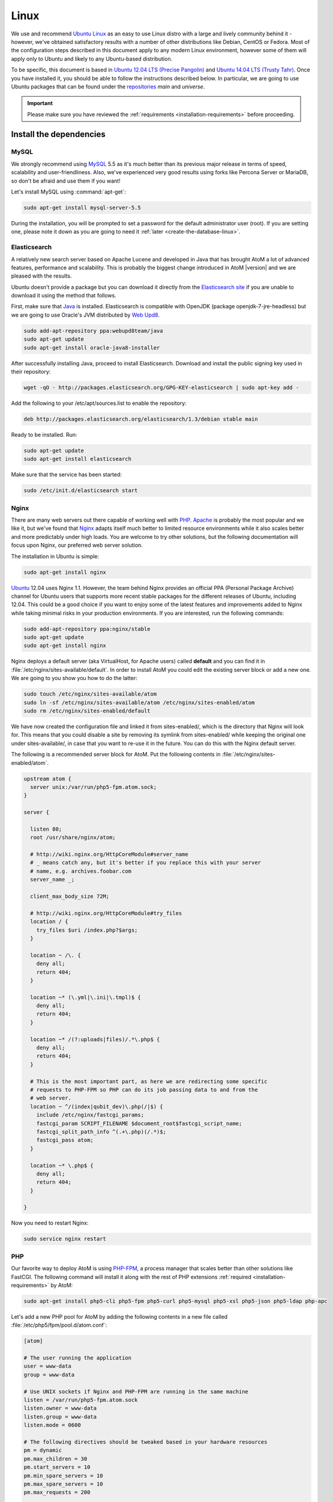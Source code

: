 .. _installation-linux:

=====
Linux
=====

We use and recommend `Ubuntu Linux <http://www.ubuntu.com/>`__ as an easy to
use Linux distro with a large and lively community behind it - however, we've
obtained satisfactory results with a number of other distributions like
Debian, CentOS or Fedora. Most of the configuration steps described in this
document apply to any modern Linux environment, however some of them will
apply only to Ubuntu and likely to any Ubuntu-based distribution.

To be specific, this document is based in
`Ubuntu 12.04 LTS (Precise Pangolin) <http://releases.ubuntu.com/precise/>`_
and `Ubuntu 14.04 LTS (Trusty Tahr) <http://releases.ubuntu.com/trusty/>`_.
Once you have installed it, you should be able to follow the instructions
described below. In particular, we are going to use Ubuntu packages that can
be found under the
`repositories <https://help.ubuntu.com/community/Repositories/Ubuntu>`_ *main*
and *universe*.

.. IMPORTANT::

   Please make sure you have reviewed the :ref:`requirements
   <installation-requirements>` before proceeding.

.. _linux-install-dependencies:

Install the dependencies
========================

.. _linux-dependency-mysql:

MySQL
-----

We strongly recommend using `MySQL <https://www.mysql.com/>`__  5.5 as it's
much better than its previous major release in terms of speed, scalability and
user-friendliness. Also, we've experienced very good results using forks like
Percona Server or MariaDB, so don't be afraid and use them if you want!

Let's install MySQL using :command:`apt-get`:

.. code-block:: bash

   sudo apt-get install mysql-server-5.5

During the installation, you will be prompted to set a password for the default
administrator user (root). If you are setting one, please note it down as you
are going to need it :ref:`later <create-the-database-linux>`.

.. _linux-dependency-elasticsearch:

Elasticsearch
-------------

A relatively new search server based on Apache Lucene and developed in Java that
has brought AtoM a lot of advanced features, performance and scalability. This is
probably the biggest change introduced in AtoM |version| and we are pleased
with the results.

Ubuntu doesn't provide a package but you can download it directly from the
`Elasticsearch site <http://www.elasticsearch.org/download/>`_ if you are
unable to download it using the method that follows.

First, make sure that `Java <https://www.java.com/en/>`__ is installed.
Elasticsearch is compatible with OpenJDK (package openjdk-7-jre-headless) but
we are going to use Oracle's JVM distributed by
`Web Upd8 <http://www.webupd8.org/>`_.

.. code-block:: bash

   sudo add-apt-repository ppa:webupd8team/java
   sudo apt-get update
   sudo apt-get install oracle-java8-installer

After successfully installing Java, proceed to install Elasticsearch. Download
and install the public signing key used in their repository:

.. code-block:: bash

   wget -qO - http://packages.elasticsearch.org/GPG-KEY-elasticsearch | sudo apt-key add -

Add the following to your /etc/apt/sources.list to enable the repository:

.. code-block:: bash

   deb http://packages.elasticsearch.org/elasticsearch/1.3/debian stable main

Ready to be installed. Run:

.. code-block:: bash

   sudo apt-get update
   sudo apt-get install elasticsearch

Make sure that the service has been started:

.. code-block:: bash

   sudo /etc/init.d/elasticsearch start

.. _linux-dependency-nginx:

Nginx
-----

There are many web servers out there capable of working well with
`PHP <http://php.net/>`__. `Apache <https://httpd.apache.org/>`__ is probably
the most popular and we like it, but we've found that
`Nginx <http://nginx.com/>`__ adapts itself much better to limited resource
environments while it also scales better and more predictably under high loads.
You are welcome to try other solutions, but the following documentation will
focus upon Nginx, our preferred web server solution.

The installation in Ubuntu is simple:

.. code-block:: bash

   sudo apt-get install nginx

`Ubuntu <http://www.ubuntu.com/>`__ 12.04 uses Nginx 1.1. However, the team
behind Nginx provides an official PPA  (Personal Package Archive) channel for
Ubuntu users that supports more recent stable packages for the different
releases of Ubuntu, including 12.04. This could be a good choice if you want
to enjoy some of the latest features and improvements added to Nginx while
taking minimal risks in your production environments. If you are interested,
run the following commands:

.. code-block:: bash

   sudo add-apt-repository ppa:nginx/stable
   sudo apt-get update
   sudo apt-get install nginx

Nginx deploys a default server (aka VirtualHost, for Apache users) called
**default** and you can find it in :file:`/etc/nginx/sites-available/default`.
In order to install AtoM you could edit the existing server block or add a new
one. We are going to you show you how to do the latter:

.. code-block:: bash

   sudo touch /etc/nginx/sites-available/atom
   sudo ln -sf /etc/nginx/sites-available/atom /etc/nginx/sites-enabled/atom
   sudo rm /etc/nginx/sites-enabled/default

We have now created the configuration file and linked it from sites-enabled/, which
is the directory that Nginx will look for. This means that you could
disable a site by removing its symlink from sites-enabled/ while keeping the
original one under sites-available/, in case that you want to re-use it in the
future. You can do this with the Nginx default server.

The following is a recommended server block for AtoM. Put the following contents
in :file:`/etc/nginx/sites-enabled/atom`.

.. code-block:: nginx

   upstream atom {
     server unix:/var/run/php5-fpm.atom.sock;
   }

   server {

     listen 80;
     root /usr/share/nginx/atom;

     # http://wiki.nginx.org/HttpCoreModule#server_name
     # _ means catch any, but it's better if you replace this with your server
     # name, e.g. archives.foobar.com
     server_name _;

     client_max_body_size 72M;

     # http://wiki.nginx.org/HttpCoreModule#try_files
     location / {
       try_files $uri /index.php?$args;
     }

     location ~ /\. {
       deny all;
       return 404;
     }

     location ~* (\.yml|\.ini|\.tmpl)$ {
       deny all;
       return 404;
     }

     location ~* /(?:uploads|files)/.*\.php$ {
       deny all;
       return 404;
     }

     # This is the most important part, as here we are redirecting some specific
     # requests to PHP-FPM so PHP can do its job passing data to and from the
     # web server.
     location ~ ^/(index|qubit_dev)\.php(/|$) {
       include /etc/nginx/fastcgi_params;
       fastcgi_param SCRIPT_FILENAME $document_root$fastcgi_script_name;
       fastcgi_split_path_info ^(.+\.php)(/.*)$;
       fastcgi_pass atom;
     }

     location ~* \.php$ {
       deny all;
       return 404;
     }

   }

Now you need to restart Nginx:

.. code-block:: bash

   sudo service nginx restart


.. _linux-dependency-php:

PHP
---

Our favorite way to deploy AtoM is using `PHP-FPM <http://php-fpm.org/>`__, a
process manager that scales better than other solutions like FastCGI. The
following command will install it along with the rest of PHP extensions
:ref:`required <installation-requirements>` by AtoM:

.. code-block:: bash

    sudo apt-get install php5-cli php5-fpm php5-curl php5-mysql php5-xsl php5-json php5-ldap php-apc

Let's add a new PHP pool for AtoM by adding the following contents in a new file
called :file:`/etc/php5/fpm/pool.d/atom.conf`:

.. code-block:: ini

   [atom]

   # The user running the application
   user = www-data
   group = www-data

   # Use UNIX sockets if Nginx and PHP-FPM are running in the same machine
   listen = /var/run/php5-fpm.atom.sock
   listen.owner = www-data
   listen.group = www-data
   listen.mode = 0600

   # The following directives should be tweaked based in your hardware resources
   pm = dynamic
   pm.max_children = 30
   pm.start_servers = 10
   pm.min_spare_servers = 10
   pm.max_spare_servers = 10
   pm.max_requests = 200

   chdir = /

   # Some defaults for your PHP production environment
   # A full list here: http://www.php.net/manual/en/ini.list.php
   php_admin_value[expose_php] = off
   php_admin_value[allow_url_fopen] = off
   php_admin_value[memory_limit] = 512M
   php_admin_value[max_execution_time] = 120
   php_admin_value[post_max_size] = 72M
   php_admin_value[upload_max_filesize] = 64M
   php_admin_value[max_file_uploads] = 10
   php_admin_value[cgi.fix_pathinfo] = 0
   php_admin_value[display_errors] = off
   php_admin_value[display_startup_errors] = off
   php_admin_value[html_errors] = off
   php_admin_value[session.use_only_cookies] = 0

   # APC, which is still used in PHP 5.5 for userland memory cache unless you
   # are switching to something like sfMemcacheCache
   php_admin_value[apc.enabled] = 1
   php_admin_value[apc.shm_size] = 64M
   php_admin_value[apc.num_files_hint] = 5000
   php_admin_value[apc.stat] = 0

   # Zend OPcache
   # Only in Ubuntu 14.04 (PHP 5.5).
   # Don't use this in Ubuntu 12.04, it won't work.
   php_admin_value[opcache.enable] = 1
   php_admin_value[opcache.enable_cli] = 0
   php_admin_value[opcache.memory_consumption] = 192
   php_admin_value[opcache.interned_strings_buffer] = 16
   php_admin_value[opcache.max_accelerated_files] = 4000
   php_admin_value[opcache.validate_timestamps] = 0
   php_admin_value[opcache.fast_shutdown] = 1

   # This is a good place to define some environment variables, e.g. use
   # ATOM_DEBUG_IP to define a list of IP addresses with full access to the
   # debug frontend or ATOM_READ_ONLY if you want AtoM to prevent
   # authenticated users
   env[ATOM_DEBUG_IP] = "10.10.10.10,127.0.0.1"
   env[ATOM_READ_ONLY] = "off"

Note that the section "Zend OPcache" won't work in Ubuntu 12.04. Comment it out
or remove it unless you are using Ubuntu 14.04.

The process manager has to be restarted:

.. code-block:: bash

   sudo service php5-fpm restart

If the service fails to start, make sure that the configuration file has been
has been pasted properly. You can also check the syntax by running:

.. code-block:: bash

   sudo php5-fpm --test

If you are not planning to use the default PHP pool (``www``), feel free to
remove it:

.. code-block:: bash

   sudo rm /etc/php5/fpm/pool.d/www.conf
   sudo service php5-fpm restart

.. _linux-other-packages:

Other packages
--------------

If you want AtoM to be able to process :term:`digital objects <digital object>`
in formats like JPEG or to extract the text from your PDF documents, there are
certain packages that you need to install. They are not mandatory but if they
are found in the system, AtoM will use them to produce digital object
derivatives from your :term:`master objects <master digital object>`. for
more information on each, see: :ref:`Requirements: other dependencies
<other-dependencies>`. The following will install all the recommended
dependencies at once:

.. code-block:: bash

   sudo apt-get install imagemagick ghostscript poppler-utils

Install ffmpeg from Archivematica's PPA, that works for both Ubuntu 12.04
(precise) and Ubuntu 14.04 (trusty).

.. code-block:: bash

   sudo add-apt-repository ppa:archivematica/externals-dev
   sudo apt-get update
   sudo apt-get install ffmpeg

.. _linux-install-atom:

Download AtoM
=============

Now that we have installed and configured all dependencies, we are ready to
download and install AtoM itself. The safest way is to install AtoM from the
tarball, which you can find in the
`download section <http://www.accesstomemory.org/download/>`_. However,
experienced users may prefer to check out the code from our `public repository
<https://github.com/artefactual/atom>`__.

The following instructions assume that we are installing AtoM under
:file:`/usr/share/nginx` and that you are using AtoM |release|.

.. _linux-install-tarball:

Option 1: Download the tarball
------------------------------

.. code-block:: bash

   wget https://storage.accesstomemory.org/releases/atom-2.0.1.tar.gz
   sudo mkdir /usr/share/nginx/atom
   sudo tar xzf atom-2.0.1.tar.gz -C /usr/share/nginx/atom --strip 1


.. _linux-checkout-git:

Option 2: Check out the code from our git repository
----------------------------------------------------

Install git:

.. code-block:: bash

   sudo apt-get install git

.. code-block:: bash

   sudo mkdir /usr/share/nginx/atom
   sudo git clone http://github.com/artefactual/atom.git /usr/share/nginx/atom
   cd /usr/share/nginx/atom
   sudo git checkout tags/v2.0.1

If you are not interested in downloading all the history from git, you could
also truncate it to a specific number of revisions, e.g.: just one revision

.. code-block:: bash

   git clone --depth 1 git@git.artefactual.com:atom.git /usr/share/nginx/atom

Once you've cloned the code from our git repository, you'll need to compile
the CSS files:

.. code-block:: bash

   sudo add-apt-repository ppa:chris-lea/node.js
   sudo apt-get update
   sudo apt-get install nodejs
   sudo npm install -g less@1.3.3
   cd /usr/share/nginx/atom/plugins/arDominionPlugin/
   sudo -u www-data make


.. _linux-filesystem-permissions:

Filesystem permissions
======================

By default, Nginx runs as the www-data user. There are a few directories under
AtoM that must be writable by the web server. The easiest was to ensure this is
to update the owner of the full directory and its contents by running:

.. code-block:: bash

   sudo chown -R www-data:www-data /usr/share/nginx/atom

.. _create-the-database-linux:

Create the database
===================

Assuming that you are running `MySQL <https://www.mysql.com/>`__ in localhost,
please create the database by running the following command using the
password you created :ref:`earlier <linux-dependency-mysql>`:

.. code-block:: bash

   mysql -h localhost -u root -pYOURSECRETPASSWORD -e "CREATE DATABASE atom CHARACTER SET utf8 COLLATE utf8_unicode_ci;"

Notice that the database has been called **atom**. Feel free to change its name.
If you left the root password blank during the installation of
mysql-server-5.5, you don't need to add the ``-pYOURSECRETPASSWORD`` option shown
above.

In case your MySQL server is **not** the same as your web server, replace
"localhost" with the address of your MySQL server.

.. warning::

   Plase make sure that you are using an empty database! Don't reuse an old
   database unless it's empty. You can always drop it by using the
   :command:`DROP DATABASE` command and then create it again.

Additionally, it's always a good idea to create a specific MySQL user for AtoM
to keep things safer. This is how you can create an user called ``atom`` with
password ``12345`` and the permissions needed for the database created above.

.. code-block:: bash

   mysql -h localhost -u root -pYOURSECRETPASSWORD -e "GRANT INDEX, CREATE, SELECT, INSERT, UPDATE, DELETE, ALTER, LOCK TABLES ON atom.* TO 'atom'@'localhost' IDENTIFIED BY '12345';"


.. _linux-run-installer:

Run the web installer
=====================

You should now be ready to run the installer. It's a simple web interface that
changes some internal configuration files according to your environment and adds
the necessary tables and initial data to the database recently created.

Open your browser and type the URL in the address bar. The URL can greatly
change depending on your web server configuration. The URL will usually be
something like http://localhost. AtoM will redirect you to the installer
automatically.

The installation process consists of a number of steps where you will be asked
for configuration details such as the location of your database server. If you
have followed this document to the letter, this is how you should fill the
following fields:

* Database name: ``atom``
* Database username: ``atom``
* Database password: ``12345``
* Database host: ``localhost``
* Database port: ``3306``
* Search host: ``localhost``
* Search port: ``9200``
* Search index: ``atom``

Of course, some of these fields will look very different if you are running
AtoM in a distributed way, where your services like MySQL or Elasticsearch are
running in separate machines.

The rest of the fields can be filled as you need:

* Site title
* Site description
* Username
* E-mail address
* Password

.. _linux-security-considerations:

Security considerations
=======================

Now that AtoM is installed, please take a moment to read our
:ref:`security section <security>` where we will show you how to
configure the firewall in Ubuntu and back up AtoM.

We strongly encourage our users to configure a firewall because some of the
services configured should not be exposed in the wild, e.g. Elasticsearch was
not designed to be accessible from untrusted networks and it's a common attack
vector.
